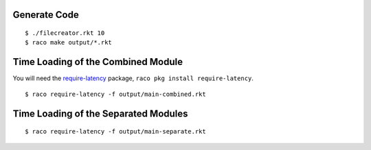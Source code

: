 Generate Code
-------------

::

   $ ./filecreator.rkt 10
   $ raco make output/*.rkt

Time Loading of the Combined Module
-----------------------------------

You will need the `require-latency <https://pkgd.racket-lang.org/pkgn/package/require-latency>`_ package, ``raco pkg install require-latency``.

::

   $ raco require-latency -f output/main-combined.rkt

Time Loading of the Separated Modules
-------------------------------------

::

   $ raco require-latency -f output/main-separate.rkt
